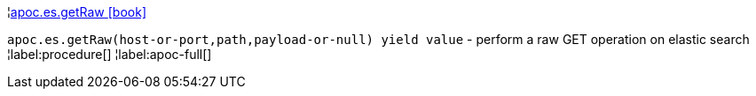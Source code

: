 ¦xref::overview/apoc.es/apoc.es.getRaw.adoc[apoc.es.getRaw icon:book[]] +

`apoc.es.getRaw(host-or-port,path,payload-or-null) yield value` - perform a raw GET operation on elastic search
¦label:procedure[]
¦label:apoc-full[]
